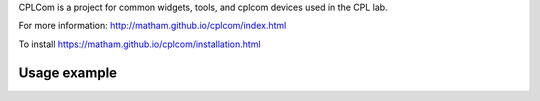 CPLCom is a project for common widgets, tools, and cplcom devices used in the
CPL lab.

For more information: http://matham.github.io/cplcom/index.html

To install https://matham.github.io/cplcom/installation.html

.. image:: https://ci.appveyor.com/api/projects/status/qgsh8rdh3u7lkb6n/branch/master?svg=true
    :target: https://ci.appveyor.com/project/matham/cplcom/branch/master
    :alt: Appveyor status

.. image:: https://img.shields.io/pypi/pyversions/cplcom.svg
    :target: https://pypi.python.org/pypi/cplcom/
    :alt: Supported Python versions

.. image:: https://img.shields.io/pypi/v/cplcom.svg
    :target: https://pypi.python.org/pypi/cplcom/
    :alt: Latest Version on PyPI

Usage example
-------------
